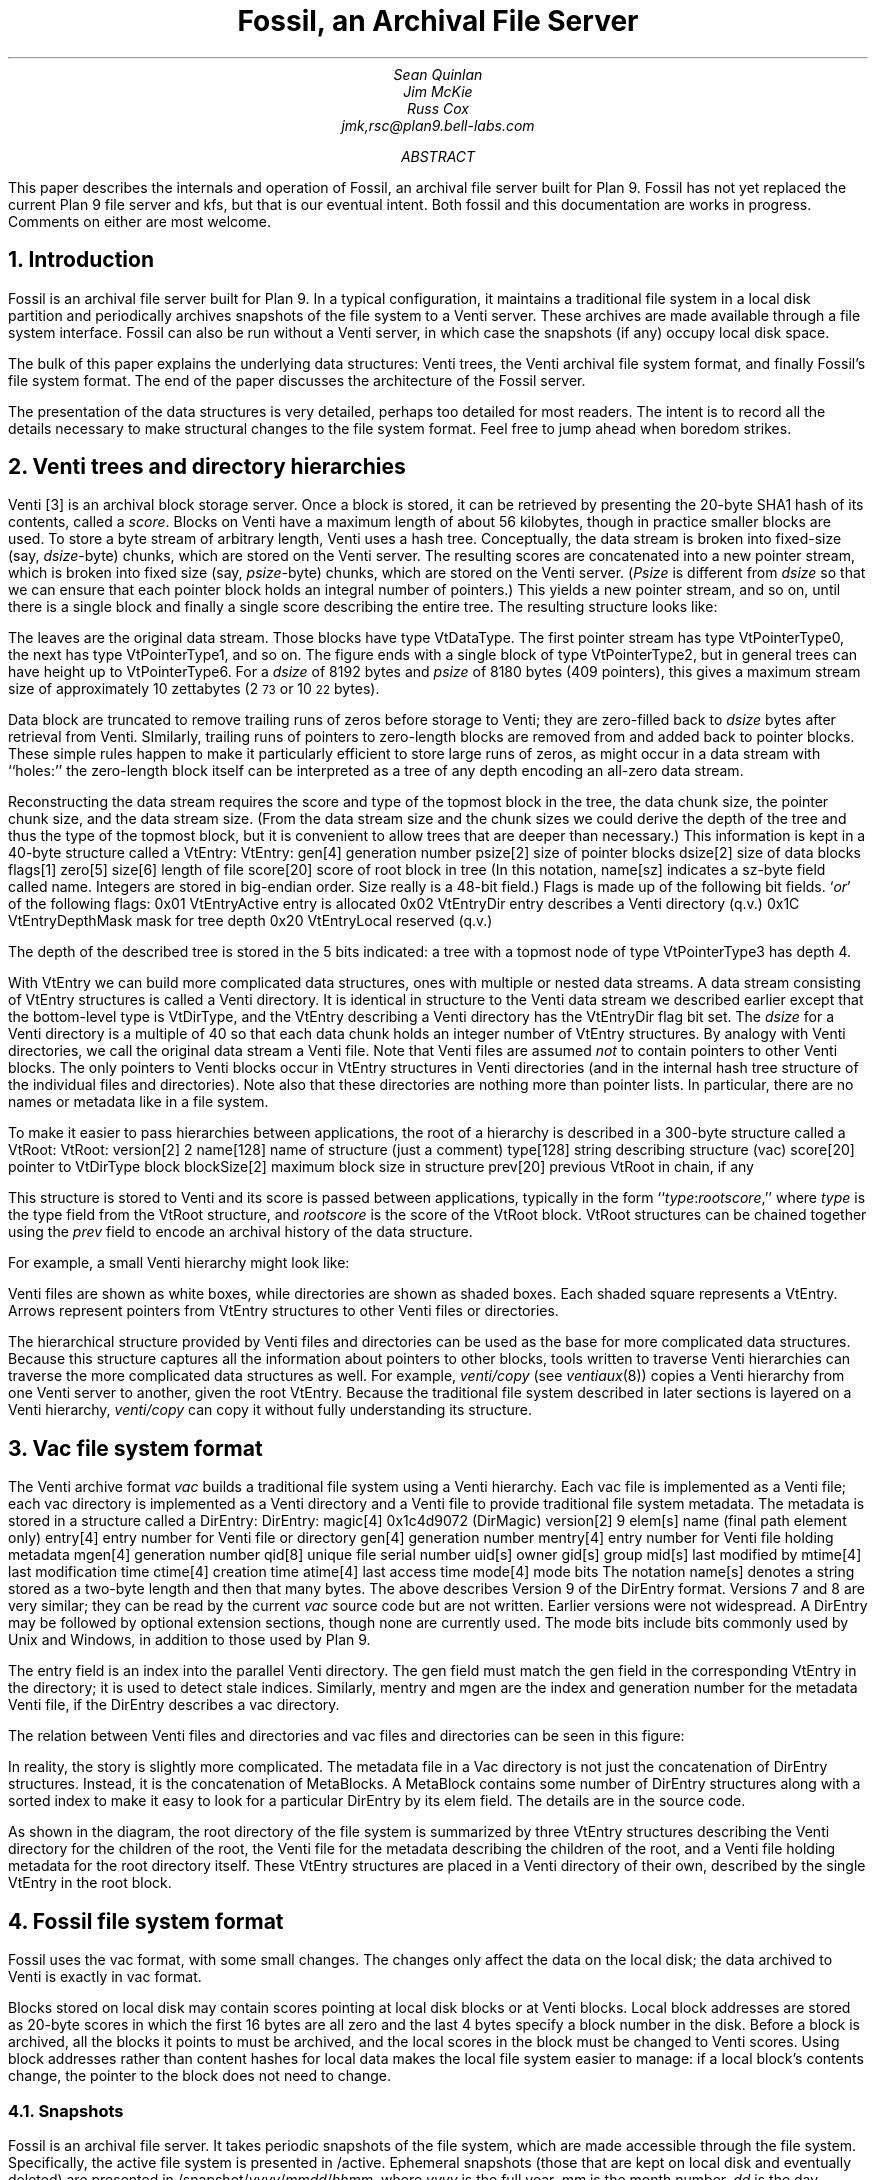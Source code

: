 ... .FP times
... .fp 1 R R.nomath
... .fp 5 CW LucidaSansCW83
.TL
Fossil, an Archival File Server
.AU
Sean Quinlan
Jim McKie
Russ Cox
jmk,rsc@plan9.bell-labs.com
.AB
This paper describes the internals and 
operation of Fossil, an archival file server built for Plan 9.
Fossil has not yet replaced the current Plan 9 file server
and
.CW kfs ,
but that is our eventual intent.
Both fossil and this documentation are
works in progress.  Comments on either are most welcome.
.AE
.de HP
.LP
..
.NH 1
Introduction
.HP
Fossil is an archival file server built for Plan 9.
In a typical configuration, it maintains a traditional file system
in a local disk partition and periodically archives snapshots of the file system
to a Venti server.  These archives are made available through
a file system interface.
Fossil can also be run without a Venti server, in which case the
snapshots (if any) occupy local disk space.
.PP
The bulk of this paper explains the underlying data structures:
Venti trees, the Venti archival file system format, and finally Fossil's
file system format.
The end of the paper discusses the architecture of the Fossil server.
.PP
The presentation of the data structures is very detailed, perhaps
too detailed for most readers.
The intent is to record all the details necessary to make structural
changes to the file system format.
Feel free to jump ahead when boredom strikes.
.NH 1
Venti trees and directory hierarchies
.HP
Venti [3] is an archival block storage server.
Once a block is stored, it can be retrieved by presenting the 20-byte
SHA1 hash of its contents, called a
.I score .
Blocks on Venti have a maximum length of about 56 kilobytes,
though in practice smaller blocks are used.
To store a byte stream of arbitrary length, Venti uses a hash tree.
Conceptually, the data stream is broken into fixed-size (say,
.I dsize -byte)
chunks, which are stored on the Venti server.
The resulting scores are concatenated into a new pointer stream, which is
broken into fixed size (say,
.I psize -byte)
chunks, which are stored on the Venti server.
.I Psize "" (
is different from
.I dsize
so that we can ensure that each pointer block holds an
integral number of pointers.)
This yields a new pointer stream, and so on, until there is a single block
and finally a single score describing the entire tree.
The resulting structure looks like:
.PS
.ps 8
.vs 10
boxht=0.1
boxwid=0.1

B0: box invis wid 1 "\f(CWVtDataType\fP"
move right 0.1
L0a: box wid 0.2
move right 0.1
L0b: box wid 0.2
move right 0.1
L0c: box invis wid 0.2 "..."
move right 0.1

L0d: box wid 0.2
move right 0.1
L0e: box wid 0.2
move right 0.2
L0f: box invis wid 0.2 "..."
move right 0.2

L0g: box wid 0.2
move right 0.1
L0h: box wid 0.2
move right 0.1
L0i: box invis wid 0.2 "..."
move right 0.1

L0j: box wid 0.2
move right 0.1
L0k: box wid 0.2
move right 0.1
L0l: box invis wid 0.2 "..."
move right 0.1
L0m: box wid 0.2

define boxppddd {
	line from 0.2<$1.nw,$1.ne> to 0.2<$1.sw,$1.se>
	line from 0.4<$1.nw,$1.ne> to 0.4<$1.sw,$1.se>
	X: box invis at 0.1<$1.nw,$1.ne>
	Y: box invis at 0.1<$1.sw,$1.se>
	line -> from 0.5<X,Y> to $2.nw
	X: box invis at 0.3<$1.nw,$1.ne>
	Y: box invis at 0.3<$1.sw,$1.se>
	line -> from 0.5<X,Y> to $3.nw
	"..." at 0.7<$1.w,$1.e>
}

define boxppdddp {
	line from 0.2<$1.nw,$1.ne> to 0.2<$1.sw,$1.se>
	line from 0.4<$1.nw,$1.ne> to 0.4<$1.sw,$1.se>
	line from 0.8<$1.nw,$1.ne> to 0.8<$1.sw,$1.se>
	X: box invis at 0.1<$1.nw,$1.ne>
	Y: box invis at 0.1<$1.sw,$1.se>
	line -> from 0.5<X,Y> to $2.nw
	X: box invis at 0.3<$1.nw,$1.ne>
	Y: box invis at 0.3<$1.sw,$1.se>
	line -> from 0.5<X,Y> to $3.nw
	"..." at 0.6<$1.w,$1.e>
	X: box invis at 0.9<$1.nw,$1.ne>
	Y: box invis at 0.9<$1.sw,$1.se>
	line -> from 0.5<X,Y> to $4.nw
}

define boxpdddp {
	line from 0.2<$1.nw,$1.ne> to 0.2<$1.sw,$1.se>
	line from 0.8<$1.nw,$1.ne> to 0.8<$1.sw,$1.se>
	X: box invis at 0.1<$1.nw,$1.ne>
	Y: box invis at 0.1<$1.sw,$1.se>
	line -> from 0.5<X,Y> to $2.nw
	"..." at 0.5<$1.w,$1.e>
	X: box invis at 0.9<$1.nw,$1.ne>
	Y: box invis at 0.9<$1.sw,$1.se>
	line -> from 0.5<X,Y> to $3.nw
}

bhd=0.4
L1abc: box wid 0.5 at 0.5<L0a, L0b>+(0,bhd)
boxppddd(L1abc, L0a, L0b)
L1def: box wid 0.5 at 0.5<L0d, L0e>+(0,bhd)
boxppddd(L1def, L0d, L0e)
L1ghi: box wid 0.5 at 0.5<L0g, L0h>+(0,bhd)
boxppddd(L1ghi, L0g, L0h)
L1jklm: box wid 0.5 at 0.5<L0j, L0k>+(0,bhd)
boxppdddp(L1jklm, L0j, L0k, L0m)
B1: box invis wid 1 "\f(CWVtPointerType0\fP" at B0+(0,bhd)

L2abcdef: box wid 0.5 at 0.5<L1abc,L1def>+(0,bhd)
boxppddd(L2abcdef, L1abc, L1def)
L2ghijklm: box wid 0.5 at 0.5<L1ghi,L1jklm>+(0,bhd)
boxpdddp(L2ghijklm, L1ghi, L1jklm)
B2: box invis wid 1 "\f(CWVtPointerType1\fP" at B1+(0,bhd)

L3atom: box wid 0.5 at 0.5<L2abcdef, L2ghijklm>+(0,bhd)
boxpdddp(L3atom, L2abcdef, L2ghijklm)
B3: box invis wid 1 "\f(CWVtPointerType2\fP" at B2+(0,bhd)
.PE
.LP
The leaves are the original data stream.  Those blocks have type
.CW VtDataType .
The first pointer stream has type
.CW VtPointerType0 ,
the next has type
.CW VtPointerType1 ,
and so on.
The figure ends with a single block of type
.CW VtPointerType2 ,
but in general trees can have height up to
.CW VtPointerType6 .
For a
.I dsize
of 8192 bytes
and
.I psize
of 8180 bytes (409 pointers),
this gives a maximum stream size of approximately 10 zettabytes
(2\s-2\u73\d\s+2 or 10\s-2\u22\d\s+2 bytes).
.PP
Data block are truncated to remove trailing runs of zeros before
storage to Venti; they are zero-filled back to
.I dsize
bytes after retrieval from Venti.
SImilarly, trailing runs of pointers to zero-length blocks are
removed from and added back to pointer blocks.
These simple rules happen to make it particularly efficient to store
large runs of zeros, as might occur in a data stream with ``holes:''
the zero-length block itself can be interpreted as a tree of any
depth encoding an all-zero data stream.
.PP
Reconstructing the data stream requires the score and type of the
topmost block in the tree, the data chunk size, the pointer chunk size,
and the data stream size.
(From the data stream size and the chunk sizes we could derive the
depth of the tree and thus the type of the topmost block, but it is convenient
to allow trees that are deeper than necessary.)
This information is kept in a 40-byte structure called a
.CW VtEntry :
.P1
VtEntry:
.ta +\w'    'u +\w'            'u
	gen[4]	\fRgeneration number\fP
	psize[2]	\fRsize of pointer blocks\fP
	dsize[2]	\fRsize of data blocks\fP
	flags[1]
	zero[5]
	size[6]	\fRlength of file\fP
	score[20]	\fRscore of root block in tree\fP
.P2
(In this notation,
.CW name[sz]
indicates a
.CW sz -byte
field called
.CW name .
Integers are stored in big-endian order.
.CW Size
really is a 48-bit field.)
.CW Flags
is made up of the following bit fields.
.I or ' `
of the following flags:
.P1
.ta +\w'      'u +\w'                      'u
0x01	VtEntryActive	\fRentry is allocated\fP
0x02	VtEntryDir	\fRentry describes a Venti directory (q.v.)\fP
0x1C	VtEntryDepthMask	\fRmask for tree depth\fP
0x20	VtEntryLocal	\fRreserved (q.v.)\fP
.P2
.LP
The depth of the described tree is stored in the 5 bits indicated:
a tree with a topmost node of type
.CW VtPointerType3
has depth 4.
.PP
With
.CW VtEntry
we can build more complicated data structures,
ones with multiple or nested data streams.
A data stream consisting of
.CW VtEntry
structures is called a Venti directory.
It is identical in structure to the Venti data stream
we described earlier except that the bottom-level type is
.CW VtDirType ,
and
the
.CW VtEntry
describing a Venti directory has the
.CW VtEntryDir
flag bit set.
The
.I dsize
for a Venti directory
is a multiple of 40 so that each data chunk holds
an integer number of
.CW VtEntry
structures.
By analogy with Venti directories,
we call the original data stream a
Venti file.
Note that Venti files are assumed
.I not
to contain pointers to other Venti blocks.
The only pointers to Venti blocks occur in 
.CW VtEntry
structures in
Venti directories
(and in the internal hash tree structure of the
individual files and directories).
Note also that these directories are nothing more than pointer lists.
In particular, there are no names or metadata like in a file system.
.PP
To make it easier to pass hierarchies between applications,
the root of a hierarchy is described in a 300-byte structure
called a
.CW VtRoot :
.P1
VtRoot:
.ta +\w'    'u +\w'                'u
	version[2]	\f(CW2\fP
	name[128]	\fRname of structure (just a comment)\fP
	type[128]	\fRstring describing structure (\f(CWvac\fR)\f(CW
	score[20]	\fRpointer to \f(CWVtDirType\fP block\f(CW
	blockSize[2]	\fRmaximum block size in structure\fP
	prev[20]	\fRprevious \f(CWVtRoot\fP in chain, if any\fP
.P2
.LP
This structure is stored to Venti and its score is passed
between applications, typically in the form
``\fItype\f(CW:\fIrootscore\fR,''
where
.I type
is the type field from the
.CW VtRoot
structure, and
.I rootscore
is the score of the
.CW VtRoot
block.
.CW VtRoot
structures can be chained together using the
.I prev
field to encode an archival history
of the data structure.
.PP
For example, a small Venti hierarchy might look like:
.PS
.ps 8
.vs 10
boxwid=0.1
boxht=0.1
f=0.9
mb=0.16

VtRoot: [
	right
	B1: box
	move right 0.1
	"\f(CWVtRoot\fP" ljust
]

Root: [
	right
	B1: box fill f
	B2: box fill f
	B3: box fill f
	move right 0.1
] with .nw at VtRoot.sw+(0.2,-.1)
Level1: [
	RootMeta: [
		box wid mb
	]
	MetaSource: [
		right
		B1: box wid 5*mb
	] with .nw at RootMeta.sw+(0,-.1)

	Source: [
		right
		B1: box fill f
		B2: box fill f
		B3: box fill f
		B4: box fill f
		B5: box fill f
		B6: box fill f
		B7: box fill f
		B8: box fill f
	] with .nw at MetaSource.sw+(0,-.1)
	SB1: box invis at Source.B1
	SB2: box invis at Source.B2
	SB3: box invis at Source.B3
] with .nw at Root.sw+(0.4,-.1)
Level2: [
	MetaSource: [
		right
		B1: box wid 5*mb
	] 
	Source: [
		right
		B1: box fill f
		B2: box fill f
		B3: box fill f
		B4: box fill f
		B5: box fill f
		B6: box fill f
		B7: box fill f
		B8: box fill f
	] with .nw at MetaSource.sw+(0,-.1)
	File: box wid 0.8 with .nw at Source.sw+(0,-.1)
] with .nw at Level1.sw+(0.6,-.1)

line -> from VtRoot.B1 down boxwid/2+0.1+boxwid/2 then to Root.w
line -> from Root.B3 down boxwid/2+0.1+boxwid/2 then to Level1.RootMeta.w
line -> from Root.B2 down boxwid/2+0.1+boxwid+0.1+boxwid/2 then to Level1.MetaSource.w
line -> from Root.B1 down boxwid/2+0.1+boxwid+0.1+boxwid+0.1+boxwid/2 then to Level1.Source.w

line -> from Level1.SB3 down boxwid/2+0.1+boxwid/2 then to Level2.MetaSource.w
line -> from Level1.SB2 down boxwid/2+0.1+boxwid+0.1+boxwid/2 then to Level2.Source.w
line -> from Level1.SB1 down boxwid/2+0.1+boxwid+0.1+boxwid+0.1+boxwid/2 then to Level2.File.w

[
	KEY: box wid 1.5 invis "Key"
	line from KEY.sw to KEY.se
	k = -.1
	kk=0.5
	A: [
		box wid 4*boxwid
		"Venti file" ljust with .w at last box .w+(kk,0)
	] with .nw at KEY.sw+(0,2*k)
	B: [
		box fill f
		"Venti entry (\f(CWVtEntry\fP)" ljust with .w at last box .w+(kk,0)
	] with .nw at A.sw+(0,k)
	C: [
		right
		CC: box fill f
		box fill f
		box fill f
		box fill f
		"Venti directory" ljust with .w at CC.w+(kk,0)
	] with .nw at B.sw+(0,k)
	D: [
		line -> right 3*boxwid
		"Venti pointer (score)" ljust with .w at last line .w+(kk, 0)
	] with .nw at C.sw+(0,k)
] with .nw at VtRoot.nw+(3,0)
.PE
.LP
Venti files are shown as white boxes, while directories are shown
as shaded boxes.  Each shaded square represents a
.CW VtEntry .
Arrows represent pointers from
.CW VtEntry
structures to other
Venti files or directories.
.PP
The hierarchical structure provided by Venti files and directories
can be used as the base for more complicated data structures.
Because this structure captures all the information
about pointers to other blocks, tools written to traverse
Venti hierarchies can traverse the more complicated
data structures as well.
For example,
.I venti/copy
(see
.I ventiaux (8))
copies a Venti hierarchy from one Venti server to another,
given the root
.CW VtEntry .
Because the traditional file system described in later sections is
layered on a Venti hierarchy, 
.I venti/copy
can copy it without fully understanding its structure.
.NH 1
Vac file system format
.HP
The Venti archive format
.I vac
builds a traditional file system using a Venti hierarchy.
Each vac file is implemented as a Venti file;
each vac directory is implemented as a Venti
directory and a Venti file to provide traditional file system metadata.
The metadata is stored in a structure called a
.CW DirEntry :
.P1
DirEntry:
.ta +\w'    'u +\w'            'u
	magic[4]	\f(CW0x1c4d9072\fP (DirMagic)\fP
	version[2]	\f(CW9\fP
	elem[s]	\fRname (final path element only)\fP
	entry[4]	\fRentry number for Venti file or directory\fP
	gen[4]	\fRgeneration number\fP
	mentry[4]	\fRentry number for Venti file holding metadata\fP
	mgen[4]	\fRgeneration number\fP
	qid[8]	\fRunique file serial number\fP
	uid[s]	\fRowner\fP
	gid[s]	\fRgroup\fP
	mid[s]	\fRlast modified by\fP
	mtime[4]	\fRlast modification time\fP
	ctime[4]	\fRcreation time\fP
	atime[4]	\fRlast access time\fP
	mode[4]	\fRmode bits\fP
.P2
The notation
.CW name[s]
denotes a string stored as a two-byte length
and then that many bytes.
The above describes Version 9 of the 
.CW DirEntry
format.  Versions 7 and 8 are very similar; they can be
read by the current
.I vac
source code but are not written.
Earlier versions were not widespread.
A
.CW DirEntry
may be followed by optional extension sections, though none
are currently used.
The
.CW mode
bits include bits commonly used by
Unix and Windows, in addition to those used by Plan 9.
.PP
The
.CW entry
field is an index into the parallel Venti directory.
The
.CW gen
field must match the
.CW gen 
field in the corresponding
.CW VtEntry
in the directory;
it is used to detect
stale indices.
Similarly,
.CW mentry
and
.CW mgen
are the index and generation number
for the metadata Venti file,
if the
.CW DirEntry
describes a vac directory.
.PP
The relation between Venti files and directories and
vac files and directories can be seen in this figure:
.PS
.ps 8
.vs 10
boxwid=0.1
boxht=0.1
f=0.9
mb=0.16

VtRoot: [
	right
	B1: box
	move right 0.1
	"\f(CWVtRoot\fP" ljust
]

SuperRoot: [
	right
	B1: box fill f
	move right 0.1
	"fs root block" ljust
] with .nw at VtRoot.sw + (0.2, -.2)
Root: [
	right
	B1: box fill f
	B2: box fill f
	B3: box fill f
	move right 0.1
	"root directory info block" ljust
] with .nw at SuperRoot.sw+(0.2, -.2)
Level1: [
	RootMeta: [
		box wid mb
		move right 0.1
		"root metadata" ljust
	]
	MetaSource: [
		right
		B1: box wid mb
		B2: box wid mb
		B3: box wid mb
		B4: box wid mb
		B5: box wid mb
	] with .nw at RootMeta.sw+(0,-.2)
	MB1: box wid mb invis at MetaSource.B1
	MB2: box wid mb invis at MetaSource.B2
	MB3: box wid mb invis at MetaSource.B3
	MB4: box wid mb invis at MetaSource.B4
	MB5: box wid mb invis at MetaSource.B5

	Source: [
		right
		B1: box fill f
		B2: box fill f
		B3: box fill f
		B4: box fill f
		B5: box fill f
		B6: box fill f
		B7: box fill f
		B8: box fill f
	] with .nw at MetaSource.sw+(0,-.1)
	SB1: box invis at Source.B1
	SB2: box invis at Source.B2
	SB3: box invis at Source.B3
	SB4: box invis at Source.B4
	SB5: box invis at Source.B5
	SB6: box invis at Source.B6
	SB7: box invis at Source.B7
	SB8: box invis at Source.B8
] with .nw at Root.sw+(0.4,-.2)
Level2: [
	MetaSource: [
		right
		B1: box wid mb
		B2: box wid mb
		B3: box wid mb
		B4: box wid mb
		B5: box wid mb
	] 
	Source: [
		right
		B1: box fill f
		B2: box fill f
		B3: box fill f
		B4: box fill f
		B5: box fill f
		B6: box fill f
		B7: box fill f
		B8: box fill f
	] with .nw at MetaSource.sw+(0,-.1)
	File: box wid 0.8 with .nw at Source.sw+(0,-.2)
] with .nw at Level1.sw+(0.6,-.2)

line -> from VtRoot.B1 down boxwid/2+0.2+boxwid/2 then to SuperRoot.w
line -> from SuperRoot.B1 down boxwid/2+0.2+boxwid/2 then to Root.w
line -> from Root.B3 down boxwid/2+0.2+boxwid/2 then to Level1.RootMeta.w
line -> from Root.B2 down boxwid/2+0.2+boxwid+0.2+boxwid/2 then to Level1.MetaSource.w
line -> from Root.B1 down boxwid/2+0.2+boxwid+0.1+boxwid+0.2+boxwid/2 then to Level1.Source.w

line -> from Level1.SB3 down boxwid/2+0.2+boxwid/2 then to Level2.MetaSource.w
line -> from Level1.SB2 down boxwid/2+0.2+boxwid+0.1+boxwid/2 then to Level2.Source.w
line -> from Level1.SB1 down boxwid/2+0.2+boxwid+0.1+boxwid+0.2+boxwid/2 then to Level2.File.w

arrowwid = arrowwid/2
arrowht = arrowht/2
line -> from Level1.MB1 to Level1.SB1.n
line -> from Level1.MB2 to Level1.SB2.n
line -> from Level1.MB2 to Level1.SB3.n
line -> from Level1.MB4 to Level1.SB7.n
line -> from Level1.MB5 to Level1.SB5.n
arrowwid = arrowwid * 2
arrowht = arrowht * 2

box dashed with .nw at Level1.MetaSource.nw+(-.05,.05) wid 0.8+.05*2 ht .3+.05*2
box dashed with .nw at Level2.MetaSource.nw+(-.05,.05) wid 0.8+.05*2 ht .3+.05*2
box dotted with .nw at Level2.File.nw+(-.05,.05) wid 0.8+0.05*2 ht .1+.05*2

[
	KEY: box wid 1.5 invis "Key"
	line from KEY.sw to KEY.se
	k = -.1
	kk=0.5
	A: [
		box wid 4*boxwid
		"Venti file" ljust with .w at last box .w+(kk,0)
	] with .nw at KEY.sw+(0,2*k)
	B: [
		box fill f
		"Venti entry (\f(CWEntry\fP)" ljust with .w at last box .w+(kk,0)
	] with .nw at A.sw+(0,k)
	C: [
		right
		CC: box fill f
		box fill f
		box fill f
		box fill f
		"Venti directory" ljust with .w at CC.w+(kk,0)
	] with .nw at B.sw+(0,k)
	D: [
		line -> right 3*boxwid
		"Venti pointer (score)" ljust with .w at last line .w+(kk, 0)
	] with .nw at C.sw+(0,k)
	DD: [
		box dotted wid 4*boxwid
		"Vac file" ljust with .w at last box .w+(kk,0)
	] with .nw at D.sw+(0,k)
	E: [
		box wid mb
		"Vac entry (\f(CWDirEntry\fP)" ljust with .w at last box .w+(kk,0)
	] with .nw at DD.sw+(0,k)
	G: [
		box dashed wid 4*boxwid
		"Vac directory" ljust with .w at last box .w+(kk,0)
	] with .nw at E.sw+(0,k)
	H: [
		arrowwid = arrowwid/2
		arrowht = arrowht/2
		line -> right 1.5*boxwid
		"Vac pointer (integer index)" ljust with .w at last line .w+(kk, 0)
		arrowwid = arrowwid * 2
		arrowht = arrowht * 2
	] with .nw at G.sw+(0,k)
] with .nw at VtRoot.nw+(3,0)
.PE
.LP
In reality, the story is slightly more complicated.
The metadata file in a Vac directory
is not just the concatenation of
.CW DirEntry
structures.
Instead, it is the concatenation of
.CW MetaBlocks .
A
.CW MetaBlock
contains some number of
.CW DirEntry
structures along with a sorted index to make it easy
to look for a particular
.CW DirEntry
by its
.CW elem 
field.
The details are in the source code.
.PP
As shown in the diagram,
the root directory of the file system is summarized by
three
.CW VtEntry
structures describing
the Venti directory for the children of the root,
the Venti file for the metadata describing the children of the root,
and a Venti file holding metadata for the root directory itself.
These
.CW VtEntry
structures are placed in a Venti directory of their own,
described by the single 
.CW VtEntry
in the
root block.
.NH 1
Fossil file system format
.HP
Fossil uses the vac format, with some small changes.
The changes only affect the data on the local disk; the data
archived to Venti is exactly in vac format.
.PP
Blocks stored on local disk may contain scores pointing at local disk
blocks or at Venti blocks. 
Local block addresses are stored as 20-byte scores in which the first 16 bytes
are all zero and the last 4 bytes specify a block number in the disk.
Before a block is archived, all the
blocks it points to must be archived, and the local scores in the block
must be changed to Venti scores.
Using block addresses rather than content hashes for local data
makes the local file system easier to manage: if a local block's contents
change, the pointer to the block does not need to change.
.NH 2
Snapshots
.HP
Fossil is an archival file server.
It takes periodic snapshots of the file system,
which are made accessible through the file system.
Specifically, the active file system is presented in
.CW /active .
Ephemeral snapshots (those that are kept on local disk and eventually deleted)
are presented in
\f(CW/snapshot/\fIyyyy\f(CW/\fImmdd\f(CW/\fIhhmm\fR,
where
.I yyyy
is the full year,
.I mm
is the month number,
.I dd
is the day number,
.I hh
is the hour,
and
.I mm
is the minute.
Archival snapshots (those that are archived to Venti and persist forever)
are presented in
\f(CW/archive/\fIyyyy\f(CW/\fImmdds\fR,
where
.I yyyy ,
.I mm ,
and
.I dd
are year, month, and day as before,
and
.I s
is a sequence number if more than one
archival snapshot is done in a day.
For the first snapshot,
.I s
is null.
For the subsequent snapshots,
.I s
is
.CW .1 ,
.CW .2 ,
.CW .3 ,
etc.
.PP
To implement the snapshots, the file server maintains a
current
.I epoch
for the active file system.
Each local block has a label that records, among other things,
the epoch in which the block was allocated.
If a block was allocated in an epoch earlier than the current one,
it is immutable and treated as copy-on-write.
Taking a snapshot can be accomplished by
recording the address of the current root block and then 
incrementing the epoch number.
Notice that the copy-on-write method makes
snapshots both time efficient and space efficient.
The only time cost is waiting for all current file system
requests to finish and then incrementing a counter.
After a snapshot, blocks only get copied when they are
next modified, so the per-snapshot
space requirement is proportional
to the amount of new data rather than the total
size of the file system.
.PP
The blocks in the archival snapshots are moved to Venti,
but the blocks in the ephemeral snapshots take up space
in the local disk file.
To allow reclamation of this disk space, the file system
maintains a 
.I low
.I epoch ,
which is the epoch of the earliest ephemeral snapshot
still available.
Fossil only allows access to snapshots with epoch numbers
between the 
low epoch and the current epoch
(also called the high epoch).
Incrementing the low epoch thus makes old
snapshots inaccessible.
The space required to store those snapshots can then
be reclaimed, as described below.
.NH 2
Local blocks
.HP
The bulk of the local disk file is the local blocks.
Each block has a 14-byte label associated with it, of the format:
.P1
Label:
.ta +\w'    'u +\w'                'u
	state[1]	\fRblock state\fP
	type[1]	\fRblock type\fP
	epoch[4]	\fRallocation epoch\fP
	epochClose[4]	\fRclose epoch\fP
	tag[4]	\fRrandom tag\fP
.P2
.LP
The
.CW type
is an analogue of the block types described earlier,
though different names are used, to distinguish between
pointers blocks in a hash tree for a data stream
and pointer blocks for a directory stream.
The
.CW epoch
was mentioned in the last section.
The other fields are explained below.
.PP
There are two distinguished blocks states
.CW BsFree
.CW 0x00 ) (
and
.CW BsBad
.CW 0xFF ), (
which mark blocks that are available for allocation
and blocks that are bad and should be avoided.
If
.CW state
is not one of these values, it is a bitwise
.I or ' `
of the following flags:
.P1
.ta +\w'      'u +\w'                'u
0x01	BsAlloc	\fRblock is in use\fP
0x02	BsCopied	\fRblock has been copied\fP
0x04	BsVenti	\fRblock has been stored on Venti\fP
0x08	BsClosed	\fRblock has been unlinked from active file system\fP
.P2
.LP
The flags are explained as they arise in the discussions below.
.PP
It is convenient to store some extra fields in the
.CW VtEntry
structure when it describes a Venti file or directory
stored on local disk.
Specifically, we set the
.CW VtEntryLocal
flag bit
and then use the bytes 7-16 of the score (which would
otherwise be zero, since it is a local score) to hold these fields:
.P1
.ta +\w'    'u +\w'                'u
	archive[1]	\fRboolean: this is an archival snapshot\fP
	snap[4]	\fRepoch number if root of snapshot\fP
	tag[4]	\fRrandom tag\fP
.P2
.LP
The extended
.CW VtEntry
structure is called an
.CW Entry .
The
.CW tag
field
in the
.CW Label
and the
.CW Entry
is used to identify dangling pointers or other file system corruption:
all the local blocks in a hash tree must
have tags matching the tag in the
.CW Entry .
If this
.CW Entry
points at the root of a snapshot,
the
.CW snap
field is the epoch of the snapshot.
If the snapshot is intended to be archived to Venti,
the
.CW archive
field is non-zero.
.NH 2
Block reclamation
.HP
The blocks in the active file system form a tree: each
block has only one parent.
Once a copy-on-write block 
.I b
is replaced by its copy, it is no longer
needed by the active file system.
At this point,
.I b
is unlinked from the active file system.
We say that
.I b
is now
.I closed :
it is needed only for snapshots.
When a block is closed, the
.CW BsClosed
bit is set in its state, and the current epoch (called the block's closing epoch)
is stored in the
.CW epochClose
label field.
(Open blocks have an
.CW epochClose
of
.CW ~0 ).
.PP
A block is referenced by snapshots with epochs
between the block's allocation epoch and its closing epoch.
Once the file system's low epoch grows to be greater than or equal to the block's
closing epoch, the block is no longer needed for any snapshots
and can be reused.
.PP
In a typical configuration, where nightly archival snapshots
are taken and written to Venti, it is desirable to reclaim
the space occupied by now-archived blocks if possible.
To do this, Fossil keeps track of whether the pointers
in each block are unique to that block.
When a block
.I bb
is allocated, a pointer to
.I bb
is written into exactly one active block (say,
.I b ).
In the absence of snapshots, the pointer to
.I bb
will remain unique to
.I b ,
so that if the pointer is zeroed,
.I bb
can be immediately reused.
Snapshots complicate this invariant:
when
.I b
is copied-on-write, all its pointers
are no longer unique to it.
At time of the copy, the
.CW BsCopied
state bit in the block's label
is set to note the duplication of the pointers contained within.
.NH 2
Disk layout
.HP
The file system header describes the file system layout and has this format:
.P1
.ta +\w'    'u +\w'                'u
Header:
	magic[4]	\fR0x3776AE89 (HeaderMagic)\fP
	version[2]	\fR1 (HeaderVersion)\fP
	blockSize[2]	\fIfile system block size\fP
	super[4]	\fRblock offset of super block\fP
	label[4]	\fRblock offset of labels\fP
	data[4]	\fRdata blocks\fP
	end[4]	\fRend of file system\fP
.P2
.LP
The corresponding file system layout is:
.PS
.ps 8
.vs 9
boxwid=0.75
boxht=0.15
Empty: box "empty" ht 0.25
Header: box "header" with .n at Empty.s
Empty2: box "empty" with .n at Header.s
Super: box "super block" with .n at Empty2.s
Label: box "label" "blocks" with .n at Super.s ht 0.25
Data: box "data" "blocks" with .n at Label.s ht 0.3
"  0" ljust at Empty.ne
"  128kB" ljust at Header.ne
"  \f5super\fP \(mu \f(CWblockSize\fP" ljust at Super.ne
"  \f5label\fP \(mu \f(CWblockSize\fP" ljust at Label.ne
"  \f5data\fP \(mu \f(CWblockSize\fP" ljust at Data.ne
"  \f5end\fP \(mu \f(CWblockSize\fP" ljust at Data.se
"" at (-1,0)
"" at (6,0)
.PE
.LP
The numbers to the right of the blocks are byte offsets
of the boundaries.
.LP
The super block describes the file system itself and looks like:
.P1
.ta +\w'    'u +\w'                'u
Super:
	magic[4]	\fR0x2340A3B1 (SuperMagic)\fP
	version[2]	\fR1 (SuperVersion)\fP
	epochLow[4]	\fRfile system low epoch\fP
	epochHigh[4]	\fRfile system high (active) epoch\fP
	qid[8]	\fRnext qid to allocate\fP
	active[4]	\fRdata block number: root of active file system\fP
	next[4]	\fRdata block number: root of next file system to archive\fP
	current[4]	\fRdata block number: root of file system currently being archived\fP
	last[20]	\fRVenti score of last successful archive\fP
	name[128]	\fRname of file system (just a comment)\fP
.P2
.LP
.NH 1
Fossil server
.HP
The Fossil server is a user-space program that runs on a standard Plan 9 kernel.
.NH 2
Process structure
.PP
The file server is structured as a set of processes synchronizing
mostly through message passing along queues.
The processes are given names, which can be seen in the output of
.CW ps 
.CW -a .
.PP
.CW Listen
processes announce on various network addresses.
A
.CW con
process handles each incoming connection, reading 9P requests
and adding them to a central message queue.
.CW Msg
processes remove 9P requests from the queue,
handle them, and write the responses to the appropriate
file descriptors.
.PP
The
.CW disk
process handles disk I/O requests made by the other processes.
The
.CW flush
process writes dirty blocks from the in-memory block cache to disk.
The
.CW unlink
process frees previously linked blocks once the blocks that point at them
have been written to disk.
.PP
A
.CW consI
reads from each console file (typically a pipe posted in
.CW /srv ),
adding the typed characters to the input queue.
The
.CW cons
process echoes input and runs the commands, saving
output in a ring buffer.
Because there is only one
.CW cons
process, only one console command may be executing at a time.
A
.CW consO
process copies this ring buffer to the each console file.
.PP
The
.CW periodic
process runs periodic events, like
flushing the root metadata to disk or
taking snapshots of the file system.
.NH 2
Block cache
.HP
Fossil maintains an in-memory block cache which 
holds both local disk blocks and Venti blocks.
Cache eviction follows a least recently used policy.
Dirty blocks are restricted to at most half the cache.
This can be changed by editing
.CW DirtyPercentage
in 
.CW dat.h .
.PP
The block cache uses soft updates [1] to ensure that the on-disk
file system is always self-consistent.
Thus there is no
.I halt
console command
and no need to check a file system 
that was shut down without halting.
.NH 2
Archiving
.HP
A background process writes blocks in archival snapshots to Venti.
Although
.CW /archive/\fIyyyy\fP/\fImmdds\fR
is a copy of only
.CW /active
at the time of the snapshot,
the archival process archives the
entire file tree rather than just
the subtree rooted at
.CW /active .
The snapshots
.CW /snapshot/\fIyyyy\fP/\fImmdd\fP/\fIhhmm
are stored as empty directories.
Once all the blocks have been archived,
a 
.CW VtRoot
header for the file system is archived.
The score of that header is recorded in
.CW super.score
and also printed on the file server console.
The score can used by
.I flfmt
to restore a file system (see
.I fossil (4)).
.NH 2
Contrast with the old file server
.HP
The most obvious difference between Fossil and the 
old Plan 9 file server [2] is that Fossil uses a Venti server as 
its archival storage in place of a WORM juke box.
There are a few other architectural differences to be 
aware of.
.PP
Fossil is a user-level program run on a standard kernel.
.PP
Fossil does not have any way to concatenate, stripe, or
mirror disk files.  For functionality similar to the old file server's
configuration strings, use the experimental file stack device 
(see
.I devfs (3)).
.PP
Fossil speaks only 9P2000.  Old 9P (aka 9P1) is not supported.
.PP
... XXX words about converting an old file system to fossil?
.NH 1
References
.LP
[1] Gregory R. Ganger, Marshall Kirk McKusick, Craig A. N. Soules,
and Yale N. Patt.
``Soft Updates: A Solution to the Metadata Update Problem
in File Systems,''
.I "ACM Transactions on Computer Systems" ,
Vol 18., No. 2, May 2000, pp. 127\-153.
.LP
[2] Sean Quinlan, ``A Cached WORM File System,''
.I "Software\(emPractice and Experience" ,
Vol 21., No 12., December 1991, pp. 1289\-1299.
.LP
[3] Sean Quinlan and Sean Dorward, ``Venti: A New Approach to Archival Storage,''
.I "Usenix Conference on File and Storage Technologies" ,
2002.

